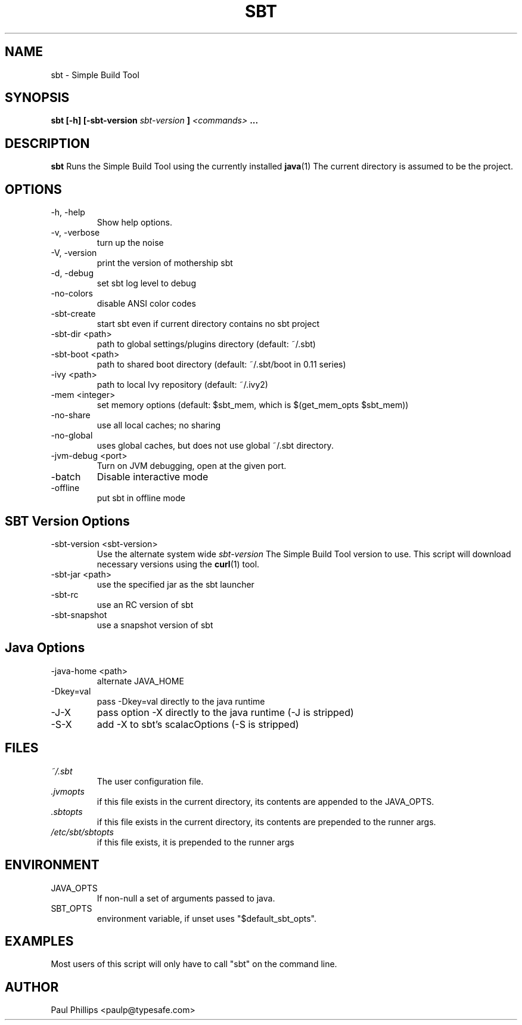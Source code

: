 .\" Process this file with
.\" groff -man -Tascii sbt.1
.\"
.TH SBT 1 "NOVEMBER 2011" Linux "User Manuals"
.SH NAME
sbt \- Simple Build Tool
.SH SYNOPSIS
.B sbt [-h] [-sbt-version
.I sbt-version
.B ]
.I <commands>
.B ...
.SH DESCRIPTION
.B sbt
Runs the Simple Build Tool using the currently installed
.BR java (1)
The current directory is assumed to be the project.
.SH OPTIONS
.IP "-h, -help"
Show help options.
.IP "-v, -verbose"
turn up the noise
.IP "-V, -version"
print the version of mothership sbt
.IP "-d, -debug"
set sbt log level to debug
.IP -no-colors
disable ANSI color codes
.IP -sbt-create
start sbt even if current directory contains no sbt project
.IP "-sbt-dir <path>"
path to global settings/plugins directory (default: ~/.sbt)
.IP "-sbt-boot <path>"
path to shared boot directory (default: ~/.sbt/boot in 0.11 series)
.IP "-ivy <path>"
path to local Ivy repository (default: ~/.ivy2)
.IP "-mem <integer>"
set memory options (default: $sbt_mem, which is $(get_mem_opts $sbt_mem))
.IP "-no-share"
use all local caches; no sharing
.IP "-no-global"
uses global caches, but does not use global ~/.sbt directory.
.IP "-jvm-debug <port>"
Turn on JVM debugging, open at the given port.
.IP -batch
Disable interactive mode
.IP -offline
put sbt in offline mode
.SH SBT Version Options
.IP "-sbt-version <sbt-version>"
Use the alternate system wide
.I sbt-version
The Simple Build Tool version to use.  This script will
download necessary versions using the
.BR curl (1)
tool.
.IP "-sbt-jar <path>"
use the specified jar as the sbt launcher
.IP "-sbt-rc"
use an RC version of sbt
.IP -sbt-snapshot
use a snapshot version of sbt
.SH Java Options
.IP "-java-home <path>"
alternate JAVA_HOME
.IP "-Dkey=val"
pass -Dkey=val directly to the java runtime
.IP -J-X
pass option -X directly to the java runtime (-J is stripped)
.IP -S-X
add -X to sbt's scalacOptions (-S is stripped)
.SH FILES
.I ~/.sbt
.RS
The user configuration file.
.RE
.I ".jvmopts"
.RS
if this file exists in the current directory, its contents are appended
to the JAVA_OPTS.
.RE
.I ".sbtopts"
.RS
if this file exists in the current directory, its contents are prepended
to the runner args.
.RE
.I "/etc/sbt/sbtopts"
.RS
if this file exists, it is prepended to the runner args
.SH ENVIRONMENT
.IP JAVA_OPTS
If non-null a set of arguments passed to java.
.IP SBT_OPTS
environment variable, if unset uses "$default_sbt_opts".
.SH EXAMPLES
Most users of this script will only have to call "sbt" on the command line.
.SH AUTHOR
Paul Phillips <paulp@typesafe.com>


